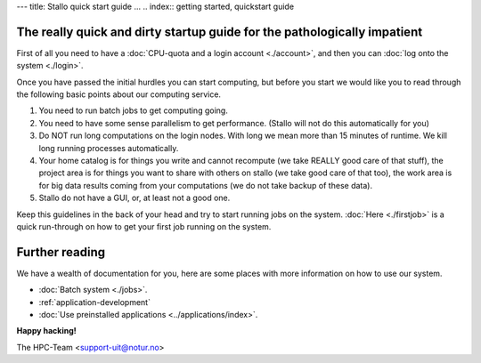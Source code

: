 ---
title: Stallo quick start guide
...
.. index:: getting started, quickstart guide


The really quick and dirty startup guide for the pathologically impatient
=========================================================================

First of all you need to have a :doc:`CPU-quota and a login account <./account>`, and then you can :doc:`log onto the system <./login>`.

Once you have passed the initial hurdles you can start computing, but before you start we would like you to read through the following basic points about our computing service.

#. You need to run batch jobs to get computing going.
#. You need to have some sense parallelism to get performance. (Stallo will not do this automatically for you)
#. Do NOT run long computations on the login nodes. With long we mean more than 15 minutes of runtime. We kill long running processes automatically.
#. Your home catalog is for things you write and cannot recompute (we take REALLY good care of that stuff), the project area is for things you want to share with others on stallo (we take good care of that too), the work area is for big data results coming from your computations (we do not take backup of these data).
#. Stallo do not have a GUI, or, at least not a good one.


Keep this guidelines in the back of your head and try to start running jobs on the system.  :doc:`Here <./firstjob>` is a quick run-through on how to get your first job running on the system.


Further reading
===============

We have a wealth of documentation for you, here are some places with more information on how to use our system.

- :doc:`Batch system <./jobs>`.
- :ref:`application-development`
- :doc:`Use preinstalled applications <../applications/index>`.


**Happy hacking!**

The HPC-Team <support-uit@notur.no>

